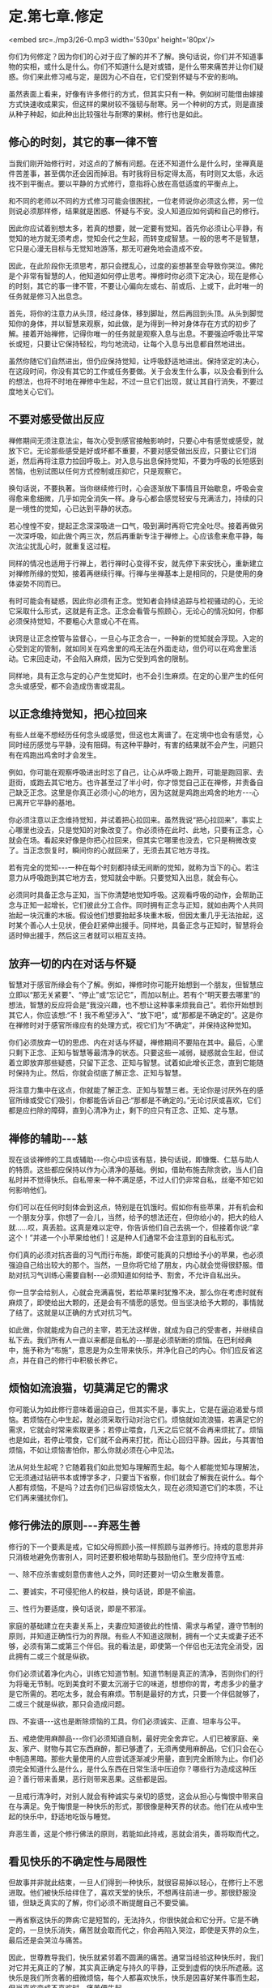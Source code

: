 * 定.第七章.修定

<embed src=./mp3/26-0.mp3 width='530px' height='80px'/>

你们为何修定？因为你们的心对于应了解的并不了解。换句话说，你们并不知道事物的实相，或什么是什么。你们不知道什么是对或错，是什么带来痛苦并让你们疑惑。你们来此修习戒与定，是因为心不自在，它们受到怀疑与不安的影响。

虽然表面上看来，好像有许多修行的方式，但其实只有一种。例如树可能借由嫁接方式快速收成果实，但这样的果树较不强韧与耐寒。另一个种树的方式，则是直接从种子种起，如此种出比较强壮与耐寒的果树。修行也是如此。 

** 修心的时刻，其它的事一律不管

当我们刚开始修行时，对这点的了解有问题。在还不知道什么是什么时，坐禅真是件苦差事，甚至偶尔还会因而掉泪。有时我将目标定得太高，有时则又太低，永远找不到平衡点。要以平静的方式修行，意指将心放在高低适度的平衡点上。

和不同的老师以不同的方式修习可能会很困扰，一位老师说你必须这么修，另一位则说必须那样修，结果就是困惑、怀疑与不安。没人知道应如何调和自己的修行。

因此你应试着别想太多，若真的想要，就一定要有觉知。首先你必须让心平静，有觉知的地方就无须考虑，觉知会代之生起，而转变成智慧。一般的思考不是智慧，它只是心漫无目标与无觉知地游荡，那无可避免地会造成不安。

因此，在此阶段你无须思考，那只会搅乱心，过度的妄想甚至会导致你哭泣。佛陀是个非常有智慧的人，他知道如何停止思考。禅修时你必须下定决心，现在是修心的时刻，其它的事一律不管，不要让心偏向左或右、前或后、上或下，此时唯一的任务就是修习入出息念。

首先，将你的注意力从头顶，经过身体，移到脚趾，然后再回到头顶。从头到脚觉知你的身体，并以智慧来观察，如此做，是为得到一种对身体存在方式的初步了解。接着开始禅修，记得你唯一的任务就是观察入息与出息。不要强迫呼吸比平常长或短，只要让它保持轻松，均匀地流动，让每个入息与出息都自然地进出。

虽然你随它们自然进出，但仍应保持觉知，让呼吸舒适地进出。保持坚定的决心，在这段时间，你没有其它的工作或任务要做。关于会发生什么事，以及会看到什么的想法，也将不时地在禅修中生起，不过一旦它们出现，就让其自行消失，不要过度地关心它们。 

** 不要对感受做出反应

禅修期间无须注意法尘，每次心受到感官接触影响时，只要心中有感觉或感受，就放下它。无论那些感受是好或坏都不重要，不要对感受做出反应，只要让它们消逝，然后再将注意力拉回呼吸上。对入息与出息保持觉知，不要为呼吸的长短感到苦恼，也别试图以任何方式控制或压抑它，只是观察它。

换句话说，不要执著。当你继续修行时，心会逐渐放下事情且开始歇息，呼吸会变得愈来愈细微，几乎如完全消失一样。身与心都会感觉轻安与充满活力，持续的只是一境性的觉知，心已达到平静的状态。

若心惶惶不安，提起正念深深吸进一口气，吸到满时再将它完全吐尽。接着再做另一次深呼吸，如此做个两三次，然后再重新专注于禅修上。心应该愈来愈平静，每次法尘扰乱心时，就重复这过程。

同样的情况也适用于行禅上，若行禅时心变得不安，就先停下来安抚心，重新建立对禅修所缘的觉知，接着再继续行禅。行禅与坐禅基本上是相同的，只是使用的身体姿势不同而已。

有时可能会有疑惑，因此你必须有正念。觉知者会持续追踪与检视骚动的心，无论它采取什么形式，这就是有正念。正念会看管与照顾心，无论心的情况如何，你都必须保持觉知，不要粗心大意或心不在焉。

诀窍是让正念控管与监督心，一旦心与正念合一，一种新的觉知就会浮现。入定的心受到定的管制，就如同关在鸡舍里的鸡无法在外面走动，但仍可以在鸡舍里活动。它来回走动，不会陷入麻烦，因为它受到鸡舍的限制。

同样地，具有正念与定的心产生觉知时，也不会引生麻烦。在定的心里产生的任何念头或感受，都不会造成伤害或混乱。 

[[./img/26-2.jpeg]]

** 以正念维持觉知，把心拉回来

有些人丝毫不想经历任何念头或感觉，但这也太离谱了。在定境中也会有感觉，心同时经历感觉与平静，没有阻碍。有这种平静时，有害的结果就不会产生，问题只有在鸡跑出鸡舍时才会发生。

例如，你可能在观察呼吸进出时忘了自己，让心从呼吸上跑开，可能是跑回家、去逛街，或跑去其它地方。也许甚至过了半小时，你才惊觉自己正在禅修，并责备自己缺乏正念。这里是你真正必须小心的地方，因为这就是鸡跑出鸡舍的地方-﻿-﻿-心已离开它平静的基地。

你必须注意以正念维持觉知，并试着把心拉回来。虽然我说“把心拉回来”，事实上心哪里也没去，只是觉知的对象改变了。你必须待在此时、此地，只要有正念，心就会在场。看起来好像是你把心拉回来，但其实它哪里也没去，它只是稍微改变了。当正念恢复时，瞬间你的心就回来了，无须去其它地方寻找。

若有完全的觉知-﻿-﻿-一种在每个时刻都持续无间断的觉知，就称为当下的心。若注意力从呼吸跑到其它地方去，觉知就会中断。只要觉知入出息，就会有心。

必须同时具备正念与正知，当下你清楚地觉知呼吸。这观看呼吸的动作，会帮助正念与正知一起增长，它们彼此分工合作。同时拥有正念与正知，就如由两个人共同抬起一块沉重的木板。假设他们想要抬起多块重木板，但因太重几乎无法抬起，这时某个善心人士见状，便会赶紧伸出援手。同样地，具备正念与正知时，智慧将会适时伸出援手，然后这三者就可以相互支持。

** 放弃一切的内在对话与怀疑

智慧对于感官所缘会有个了解。例如，禅修时你可能开始想到一个朋友，但智慧应立即以“那无关紧要”、“停止”或“忘记它”，而加以制止。若有个“明天要去哪里”的想法，智慧的反应将会是“我没兴趣，也不想让这种事来烦我自己”。若你开始想到其它人，你应该想:“不！我不希望涉入”、“放下吧”，或“那都是不确定的”。这是你在禅修时对于感官所缘应有的处理方式，视它们为“不确定”，并保持这种觉知。

你们必须放弃一切的思虑、内在对话与怀疑，禅修期间不要陷在其中。最后，心里只剩下正念、正知与智慧等最清净的状态。只要这些一减弱，疑惑就会生起，但试着立即放弃那些疑惑，只留下正念、正知与智慧。试着如此增长正念，直到它能随时保持为止。然后，你就会彻底了解正念、正知与智慧。

将注意力集中在这点，你就能了解正念、正知与智慧三者。无论你是讨厌外在的感官所缘或受它们吸引，你都能告诉自己:“那都是不确定的。”无论讨厌或喜欢，它们都是应扫除的障碍，直到心清净为止，剩下的应只有正念、正知、定与慧。 

** 禅修的辅助-﻿-﻿-慈

现在谈谈禅修的工具或辅助-﻿-﻿-你心中应该有慈，换句话说，即慷慨、仁慈与助人的特质。这些都应保持以作为心清净的基础。例如，借助布施去除贪欲，当人们自私时并不觉得快乐。自私带来一种不满足感，不过人们仍非常自私，丝毫不知它如何影响他们。

你们可以在任何时刻体会到这点，特别是在饥饿时。假如你有些苹果，并有机会和一个朋友分享，你想了一会儿，当然，给予的想法还在，但你给小的，把大的给人就......哎，真丢脸。这真是难以定夺，你告诉他们自己去挑一个，但接着你说:“拿这个！”并递一个小苹果给他们！这是种人们通常不会注意到的自私形式。

你们真的必须对抗吝啬的习气而行布施，即使可能真的只想给予小的苹果，也必须强迫自己给出较大的那个。当然，一旦你将它给了朋友，内心就会觉得很舒服。借助对抗习气训练心需要自制-﻿-﻿-必须知道如何给予、割舍，不允许自私出头。

你一旦学会给别人，心就会充满喜悦，若给苹果时犹豫不决，那么你在考虑时就有麻烦了，即使给出大颗的，还是会有不情愿的感觉。但当坚决给予大颗的，事情就了结了。这就是以正确的方式对抗习气。

如此做，你就能成为自己的主宰，若无法这样做，就成为自己的受害者，并继续自私下去。我们所有人一直以来都是自私的-﻿-﻿-那是必须斩断的烦恼。在巴利经典中，施予称为“布施”，意思是为众生带来快乐，并净化自己的内心。你们应反省这点，并在自己的修行中积极长养它。 

** 烦恼如流浪猫，切莫满足它的需求

你可能认为如此修行意味着逼迫自己，但其实不是，事实上，它是在逼迫渴爱与烦恼。若烦恼在心中生起，就必须采取行动对治它们。烦恼就如流浪猫，若满足它的需求，它就会时常来索取更多；若停止喂食，几天之后它就不会再来烦扰了。烦恼也是如此，若停止喂食，它们就不会再来打扰，而让心回归平静。因此，与其害怕烦恼，不如让烦恼害怕你，那么你就必须在心中见法。

法从何处生起呢？它随着我们如此觉知与理解而生起。每个人都能觉知与理解法，它无须通过钻研书本或博学多才，只要当下省察，你们就会了解我在说什么。每个人都有烦恼，不是吗？过去你们已纵容烦恼太久，现在必须知道它们的本质，不让它们再来骚扰你们。 

** 修行佛法的原则-﻿-﻿-弃恶生善

修行的下一个要素是戒，它如父母照顾小孩一样照顾与滋养修行。持戒的意思并非只消极地避免伤害别人，同时还要积极地帮助与鼓励他们。至少应持守五戒:

一、除不应杀害或刻意伤害他人之外，同时还要对一切众生散发善意。 

二、要诚实，不可侵犯他人的权益，换句话说，即是不偷盗。  

三、性行为要适度，换句话说，即是不邪淫。

家庭的基础建立在夫妻关系上，夫妻应知道彼此的性情、需求与希望，遵守节制的原则，并知道正确性行为的界限。有些人不知道这限制，拥有一个丈夫或妻子还不够，必须有第二或第三个伴侣。我的看法是，即使第一个伴侣也无法完全消受，因此拥有二或三个就是纵欲。 

你们必须试着净化内心，训练它知道节制。知道节制是真正的清净，否则你们的行为将毫无节制。吃到美食时不要太沉溺于它的味道，想想你的胃，考虑多少的量才是它所需的。若吃太多，就会有麻烦。节制是最好的方式，只要一个伴侣就够了，二或三个就是纵欲，那只会造成问题。

四、不妄语-﻿-﻿-这也是断除烦恼的工具。你们必须诚实、正直、坦率与公平。  

五、戒绝使用麻醉品-﻿-﻿-你们必须知道自制，最好完全舍弃它。人们已被家庭、亲友、家产、财物与其它东西麻醉，那已够遭了，无须再使用麻醉品，它们只会在心中制造黑暗。那些大量使用的人应尝试逐渐减少用量，直到完全断除为止。你们必须完全知道什么是什么，是什么东西在日常生活中压迫你？哪些行为造成这种压迫？善行带来善果，恶行则带来恶果。这些都是因。

一旦戒行清净时，对别人就会有种诚实与亲切的感觉，这会从担心与悔恨中带来自在与满足。免于悔恨是一种快乐的形式，那很像是种天界的状态。他们在从戒中生起的快乐中，舒适地吃饭与睡觉。

弃恶生善，这是个修行佛法的原则，若能如此持戒，恶就会消失，善将取而代之。 

[[./img/26-3.jpeg]]

** 看见快乐的不确定性与局限性

但故事并非就此结束，一旦人们得到一种快乐，就很容易掉以轻心，在修行上不思进取。他们被快乐给绊住了，喜欢天堂的快乐，不想再往前进一步。那很舒服没错，但缺乏真实的了解，你们必须不断提醒自己不要受骗。

一再省察这快乐的弊病:它是短暂的，无法持久，你很快就会和它分开。它是不确定的，一旦快乐消失，痛苦就会取而代之，你会再陷入哭泣，即使是天界的众生，最后还是会哭泣与痛苦。

因此，世尊教导我们，快乐就紧邻着不圆满的痛苦。通常当经验这种快乐时，我们对它并无真正的了解，其实真正确定与持久的平静，正受到虚假的快乐所遮蔽。这快乐是我们所贪著的细微烦恼，每个人都喜欢快乐，快乐是因喜好某件事而生起，但当喜欢变成不喜欢时，痛苦便生起。

我们必须省察这快乐，以便看到它的不确定性与局限性。一旦事情改变，痛苦便生起，它也是不确定的，不要以为它是固定或绝对的。这种省察名为过患说-﻿-﻿-省察因缘和合世间的不足与限制，意指省察快乐，而非接受它的表面价值。了解它是不确定的，就不应紧抓着它不放，应拿起它之后就放下它，同时看见快乐的利与弊。

当了解那些事是不圆满的，心就会了解出离说-﻿-﻿-省察出离，心将不再着迷，并寻找出路。不着迷是来自了解色、味、爱、憎的实相，意味着不再渴望贪取或执著事物，从贪取撤退到一个可安住的地方，以无贪的平等心来观察。这就是从修行当中生起的平静。

